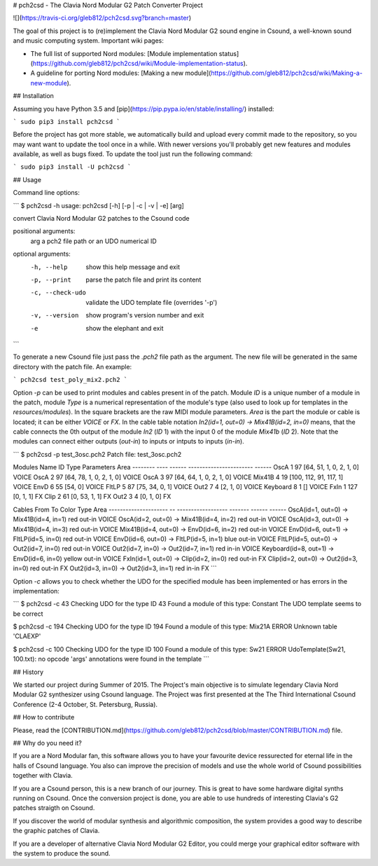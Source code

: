 # pch2csd - The Clavia Nord Modular G2 Patch Converter Project

![](https://travis-ci.org/gleb812/pch2csd.svg?branch=master)

The goal of this project is to (re)implement the Clavia Nord Modular G2 sound
engine in Csound, a well-known sound and music computing system. Important wiki
pages:

- The full list of supported Nord modules: [Module implementation
  status](https://github.com/gleb812/pch2csd/wiki/Module-implementation-status).
- A guideline for porting Nord modules: [Making a new
  module](https://github.com/gleb812/pch2csd/wiki/Making-a-new-module).


## Installation

Assuming you have Python 3.5 and
[pip](https://pip.pypa.io/en/stable/installing/) installed:

```
sudo pip3 install pch2csd
```

Before the project has got more stable, we automatically build and upload every
commit made to the repository, so you may want want to update the tool once in a
while.  With newer versions you'll probably get new features and modules
available, as well as bugs fixed. To update the tool just run the following
command:

```
sudo pip3 install -U pch2csd
```

## Usage 

Command line options:

```
$ pch2csd -h
usage: pch2csd [-h] [-p | -c | -v | -e] [arg]

convert Clavia Nord Modular G2 patches to the Csound code

positional arguments:
  arg              a pch2 file path or an UDO numerical ID

optional arguments:
  -h, --help       show this help message and exit
  -p, --print      parse the patch file and print its content
  -c, --check-udo  validate the UDO template file (overrides '-p')
  -v, --version    show program's version number and exit
  -e               show the elephant and exit
```

To generate a new Csound file just pass the `.pch2` file path as the argument.
The new file will be generated in the same directory with the patch file. An
example:

```
pch2csd test_poly_mix2.pch2
```

Option `-p` can be used to print modules and cables present in of the patch.
Module `ID` is a unique number of a module in the patch, module `Type` is a
numerical representation of the module's type (also used to look up for
templates in the `resources/modules`). In the square brackets are the raw MIDI
module parameters. `Area` is the part the module or cable is located; it can
be either `VOICE` or `FX`. In the cable table notation `In2(id=1, out=0) ->
Mix41B(id=2, in=0)` means, that the cable connects the 0th output of the module
`In2` (`ID` 1) with the input 0 of the module `Mix41b` (`ID` 2). Note that the
modules can connect either outputs (`out-in`) to inputs or intputs to inputs
(`in-in`).

```
$ pch2csd -p test_3osc.pch2
Patch file: test_3osc.pch2

Modules
Name        ID    Type  Parameters               Area
--------  ----  ------  -----------------------  ------
OscA         1      97  [64, 51, 1, 0, 2, 1, 0]  VOICE
OscA         2      97  [64, 78, 1, 0, 2, 1, 0]  VOICE
OscA         3      97  [64, 64, 1, 0, 2, 1, 0]  VOICE
Mix41B       4      19  [100, 112, 91, 117, 1]   VOICE
EnvD         6      55  [54, 0]                  VOICE
FltLP        5      87  [75, 34, 0, 1]           VOICE
Out2         7       4  [2, 1, 0]                VOICE
Keyboard     8       1  []                       VOICE
FxIn         1     127  [0, 1, 1]                FX
Clip         2      61  [0, 53, 1, 1]            FX
Out2         3       4  [0, 1, 0]                FX

Cables
From                       To                  Color    Type    Area
---------------------  --  ------------------  -------  ------  ------
OscA(id=1, out=0)      ->  Mix41B(id=4, in=1)  red      out-in  VOICE
OscA(id=2, out=0)      ->  Mix41B(id=4, in=2)  red      out-in  VOICE
OscA(id=3, out=0)      ->  Mix41B(id=4, in=3)  red      out-in  VOICE
Mix41B(id=4, out=0)    ->  EnvD(id=6, in=2)    red      out-in  VOICE
EnvD(id=6, out=1)      ->  FltLP(id=5, in=0)   red      out-in  VOICE
EnvD(id=6, out=0)      ->  FltLP(id=5, in=1)   blue     out-in  VOICE
FltLP(id=5, out=0)     ->  Out2(id=7, in=0)    red      out-in  VOICE
Out2(id=7, in=0)       ->  Out2(id=7, in=1)    red      in-in   VOICE
Keyboard(id=8, out=1)  ->  EnvD(id=6, in=0)    yellow   out-in  VOICE
FxIn(id=1, out=0)      ->  Clip(id=2, in=0)    red      out-in  FX
Clip(id=2, out=0)      ->  Out2(id=3, in=0)    red      out-in  FX
Out2(id=3, in=0)       ->  Out2(id=3, in=1)    red      in-in   FX
```

Option `-c` allows you to check whether the UDO for the specified module has
been implemented or has errors in the implementation:

```
$ pch2csd -c 43
Checking UDO for the type ID 43
Found a module of this type: Constant
The UDO template seems to be correct

$ pch2csd -c 194
Checking UDO for the type ID 194
Found a module of this type: Mix21A
ERROR Unknown table 'CLAEXP'

$ pch2csd -c 100
Checking UDO for the type ID 100
Found a module of this type: Sw21
ERROR UdoTemplate(Sw21, 100.txt): no opcode 'args' annotations were found in the template
```

## History

We started our project during Summer of 2015. The Project's main objective is to
simulate legendary Clavia Nord Modular G2 synthesizer using Csound language. The
Project was first presented at the The Third International Csound Conference
(2-4 October, St. Petersburg, Russia).

## How to contribute

Please, read the
[CONTRIBUTION.md](https://github.com/gleb812/pch2csd/blob/master/CONTRIBUTION.md)
file.

## Why do you need it?

If you are a Nord Modular fan, this software allows you to have your favourite
device ressurected for eternal life in the halls of Csound language. You also
can improve the precision of models and use the whole world of Csound
possibilities together with Clavia.

If you are a Csound person, this is a new branch of our journey. This is great
to have some hardware digital synths running on Csound. Once the conversion
project is done, you are able to use hundreds of interesting Clavia's G2 patches
straigth on Csound.

If you discover the world of modular synthesis and algorithmic composition, the
system provides a good way to describe the graphic patches of Clavia.

If you are a developer of alternative Clavia Nord Modular G2 Editor, you could
merge your graphical editor software with the system to produce the sound.


